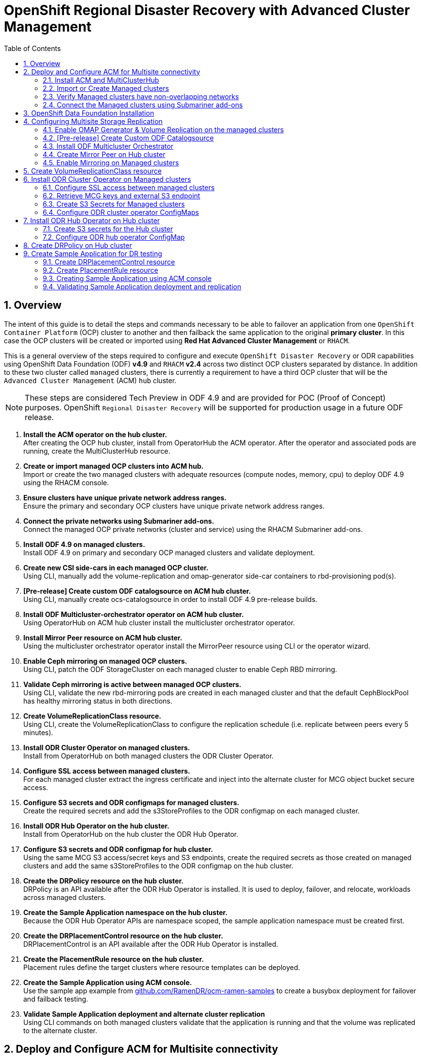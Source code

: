 = OpenShift Regional Disaster Recovery with Advanced Cluster Management
:toc:
:toclevels: 4
:icons: font
:source-language: shell
:numbered:
// Activate experimental attribute for Keyboard Shortcut keys
:experimental:
:source-highlighter: pygments
:hide-uri-scheme:

== Overview

The intent of this guide is to detail the steps and commands necessary to be able to failover an application from one `OpenShift Container Platform` (OCP) cluster to another and then failback the same application to the original *primary cluster*. In this case the OCP clusters will be created or imported using *Red Hat Advanced Cluster Management* or `RHACM`. 

This is a general overview of the steps required to configure and execute `OpenShift Disaster Recovery` or ODR capabilities using OpenShift Data Foundation (ODF) *v4.9* and `RHACM` *v2.4* across two distinct OCP clusters separated by distance. In addition to these two cluster called `managed` clusters, there is currently a requirement to have a third OCP cluster that will be the `Advanced Cluster Management` (ACM) `hub` cluster.

NOTE: These steps are considered Tech Preview in ODF 4.9 and are provided for POC (Proof of Concept) purposes. OpenShift `Regional Disaster Recovery` will be supported for production usage in a future ODF release.

[start=1]
. *Install the ACM operator on the hub cluster.* +
After creating the OCP hub cluster, install from OperatorHub the ACM operator. After the operator and associated pods are running, create the MultiClusterHub resource.
. *Create or import managed OCP clusters into ACM hub.* +
Import or create the two managed clusters with adequate resources (compute nodes, memory, cpu) to deploy ODF 4.9 using the RHACM console.
. *Ensure clusters have unique private network address ranges.* +
Ensure the primary and secondary OCP clusters have unique private network address ranges.
. *Connect the private networks using Submariner add-ons.* +
Connect the managed OCP private networks (cluster and service) using the RHACM Submariner add-ons.
. *Install ODF 4.9 on managed clusters.* +
Install ODF 4.9 on primary and secondary OCP managed clusters and validate deployment.
. *Create new CSI side-cars in each managed OCP cluster.* +
Using CLI, manually add the volume-replication and omap-generator side-car containers to rbd-provisioning pod(s).
. *[Pre-release] Create custom ODF catalogsource on ACM hub cluster.* +
Using CLI, manually create ocs-catalogsource in order to install ODF 4.9 pre-release builds.
. *Install ODF Multicluster-orchestrator operator on ACM hub cluster.* +
Using OperatorHub on ACM hub cluster install the multicluster orchestrator operator.
. *Install Mirror Peer resource on ACM hub cluster.* +
Using the multicluster orchestrator operator install the MirrorPeer resource using CLI or the operator wizard.
. *Enable Ceph mirroring on managed OCP clusters.* +
Using CLI, patch the ODF StorageCluster on each managed cluster to enable Ceph RBD mirroring.
. *Validate Ceph mirroring is active between managed OCP clusters.* +
Using CLI, validate the new rbd-mirroring pods are created in each managed cluster and that the default CephBlockPool has healthy mirroring status in both directions.
. *Create VolumeReplicationClass resource.* +
Using CLI, create the VolumeReplicationClass to configure the replication schedule (i.e. replicate between peers every 5 minutes). 
. *Install ODR Cluster Operator on managed clusters.* +
Install from OperatorHub on both managed clusters the ODR Cluster Operator.
. *Configure SSL access between managed clusters.* +
For each managed cluster extract the ingress certificate and inject into the alternate cluster for MCG object bucket secure access.
. *Configure S3 secrets and ODR configmaps for managed clusters.* +
Create the required secrets and add the s3StoreProfiles to the ODR configmap  on each managed cluster.
. *Install ODR Hub Operator on the hub cluster.* +
Install from OperatorHub on the hub cluster the ODR Hub Operator.
. *Configure S3 secrets and ODR configmap for hub cluster.* +
Using the same MCG S3 access/secret keys and S3 endpoints, create the required secrets as those created on managed clusters and add the same s3StoreProfiles to the ODR configmap on the hub cluster.
. *Create the DRPolicy resource on the hub cluster.* +
DRPolicy is an API available after the ODR Hub Operator is installed. It is used to deploy, failover, and relocate, workloads across managed clusters.
. *Create the Sample Application namespace on the hub cluster.* +
Because the ODR Hub Operator APIs are namespace scoped, the sample application namespace must be created first.
. *Create the DRPlacementControl resource on the hub cluster.* +
DRPlacementControl is an API available after the ODR Hub Operator is installed. 
. *Create the PlacementRule resource on the hub cluster.* +
Placement rules define the target clusters where resource templates can be deployed.
. *Create the Sample Application using ACM console.* +
Use the sample app example from https://github.com/RamenDR/ocm-ramen-samples to create a busybox deployment for failover and failback testing.
. *Validate Sample Application deployment and alternate cluster replication* +
Using CLI commands on both managed clusters validate that the application is running and that the volume was replicated to the alternate cluster.
 
== Deploy and Configure ACM for Multisite connectivity

This installation method requires you have three OpenShift clusters that have network reachability between them. For the purposes of this document we will use this reference for the clusters:

* *Hub cluster* is where ACM, ODF Multisite-orchestrator and ODR Hub controllers are installed.
* *Primary managed cluster* is where ODF, ODR Cluster controller, and Applications are installed.
* *Secondary managed cluster* is where ODF, ODR Cluster controller, and Applications are installed.

=== Install ACM and MultiClusterHub

Find ACM in OperatorHub on the *Hub cluster* and follow instructions to install this operator.

.OperatorHub filter for Advanced Cluster Management
image::ACM-OperatorHub.png[OperatorHub filter for Advanced Cluster Management]

Verify that the operator was successfully installed and that the `MultiClusterHub` is ready to be installed.

.ACM Installed Operator
image::ACM-Installed-Operator.png[ACM Installed Operator]

Select `MultiClusterHub` and use either `Form view` or `YAML view` to configure the deployment and select `Create`. 

NOTE: Most *MultiClusterHub* deployments can use default settings in the `Form view`.

Once the deployment is complete you can logon to the ACM console using your OpenShift credentials.

First, find the *Route* that has been created for the ACM console:

[source,role="execute"]
----
oc get route multicloud-console -n open-cluster-management -o jsonpath --template="https://{.spec.host}/multicloud/clusters{'\n'}"
----

This will return a route similar to this one.

.Example Output:
----
https://multicloud-console.apps.perf3.example.com/multicloud/clusters
----

After logging in you should see your local cluster imported.

.ACM local cluster imported
image::ACM-local-cluster-import.png[ACM local cluster imported]

=== Import or Create Managed clusters

Now that ACM is installed on the `Hub cluster` it is time to either create or import the `Primary managed cluster` and the `Secondary managed cluster`. You should see selections (as in above diagram) for *Create cluster* and *Import cluster*. Chose the selection appropriate for your environment. After the managed clusters are successfully created or imported you should see something similar to below.

.ACM managed cluster imported
image::ACM-managed-clusters-import.png[ACM managed cluster imported]

=== Verify Managed clusters have non-overlapping networks

In order to connect the OpenShift cluster and service networks using the `Submariner add-ons`, it is necessary to validate the two clusters have non-overlapping networks. This can be done by running the following command for each of the managed clusters.

[source,role="execute"]
----
oc get networks.config.openshift.io cluster -o json | jq .spec
----
.Example output for ocp4perf1:
[source,json]
----
{
  "clusterNetwork": [
    {
      "cidr": "10.5.0.0/16",
      "hostPrefix": 23
    }
  ],
  "externalIP": {
    "policy": {}
  },
  "networkType": "OpenShiftSDN",
  "serviceNetwork": [
    "10.15.0.0/16"
  ]
}
----

.Example output for ocp4perf2:
[source,json]
----
{
  "clusterNetwork": [
    {
      "cidr": "10.6.0.0/16",
      "hostPrefix": 23
    }
  ],
  "externalIP": {
    "policy": {}
  },
  "networkType": "OpenShiftSDN",
  "serviceNetwork": [
    "10.16.0.0/16"
  ]
}
----

These outputs show that the two example managed clusters have non-overlapping `clusterNetwork` and `serviceNetwork` ranges so it is safe to proceed.

=== Connect the Managed clusters using Submariner add-ons

Now that we know the `cluster` and `service` networks have non-overlapping ranges, it is time to move on to installing the `Submariner add-ons` for each managed cluster. This is done by using the ACM console and `Cluster sets`.

Navigate to selection shown below and at the bottom of the same page, select *Create cluster set*.

.ACM Create new Cluster set
image::ACM-Cluster-sets.png[ACM Create new Cluster set]

Once the new `Cluster set` is created select *Manage resource assignments*.

.ACM Cluster set created
image::ACM-Cluster-set-created.png[ACM Cluster set created]

Follow the instructions and add the two managed clusters to the new `Cluster set`. Select `Save` and then navigate to `Submariner add-ons`.

.ACM Submariner add-ons
image::ACM-Submariner-addon.png[ACM Submariner add-ons]

Select *Install Submariner add-ons* at the bottom of the page and add the two managed clusters. Click through the wizard selections and make changes as needed. After `Review` of your selections select *Install*.

IMPORTANT: It can take more than 5 minutes for the Submariner add-ons installation to finish on both managed clusters. Resources are installed in the `submariner-operator` project.

A successful deployment will show `Connection status` and `Agent status` as `Healthy`.

.ACM Submariner add-ons installed
image::ACM-Submariner-addon-installed.png[ACM Submariner add-ons installed]

== OpenShift Data Foundation Installation

In order to configure storage replication between the two OCP clusters `OpenShift Data Foundation` (ODF) must be installed first on each managed cluster. ODF deployment guides and instructions are specific to your infrastructure (i.e. AWS, VMware, BM, Azure, etc.). Install ODF version *4.9* or greater on both OCP managed clusters.

You can validate the successful deployment of ODF on each managed OCP cluster with the following command:

[source,role="execute"]
----
oc get storagecluster -n openshift-storage ocs-storagecluster -o jsonpath='{.status.phase}{"\n"}'
----

If the result is `Ready` on the *Primary managed cluster* and the *Secondary managed cluster* continue on to configuring mirroring.

NOTE: The successful installation of ODF can also be validated in the *OCP Web Console* by navigating to *Storage* and then *Overview*. The `Block and File` and `Object` dashboards should show green status. 

== Configuring Multisite Storage Replication

Mirroring or replication is enabled on a per `CephBlockPool` basis within peer managed clusters and can then be configured on a specific subset of images within the pool. The `rbd-mirror` daemon is responsible for replicating image updates from the local peer cluster to the same image in the remote cluster.

These instructions detail how to create the mirroring relationship between two ODF managed clusters.

=== Enable OMAP Generator & Volume Replication on the managed clusters

Execute the following steps on the *Primary managed cluster* and the *Secondary managed cluster* to enable the OMAP and Volume-Replication CSI sidecar containers in the `csi-rbdplugin-provisioner` *Pods*.

Edit the `rook-ceph-operator-config` *ConfigMap* and add `CSI_ENABLE_OMAP_GENERATOR` set to true.

[source,role="execute"]
----
oc patch cm rook-ceph-operator-config -n openshift-storage --type json --patch  '[{ "op": "add", "path": "/data/CSI_ENABLE_OMAP_GENERATOR", "value": "true" }]'
----
.Example output.
----
configmap/rook-ceph-operator-config patched
----

Edit the `rook-ceph-operator-config` *ConfigMap* and add `CSI_ENABLE_VOLUME_REPLICATION` set to true.

[source,role="execute"]
----
oc patch cm rook-ceph-operator-config -n openshift-storage --type json --patch  '[{ "op": "add", "path": "/data/CSI_ENABLE_VOLUME_REPLICATION", "value": "true" }]'
----
.Example output.
----
configmap/rook-ceph-operator-config patched
----

Validate that the there are the two new CSI sidecar containers per `csi-rbdplugin-provisioner` *Pod*.

[source,role="execute"]
----
for l in $(oc get pods -n openshift-storage -l app=csi-rbdplugin-provisioner -o jsonpath={.items[*].spec.containers[*].name}) ; do echo $l ; done | egrep "csi-omap-generator|volume-replication"
----
.Example output.
----
csi-omap-generator
volume-replication
csi-omap-generator
volume-replication
----

NOTE: The new containers will be repeated because there are two csi-rbdplugin-provisioner pods for redundancy.

=== [Pre-release] Create Custom ODF Catalogsource

Prior to the *ODF 4.9* being released you will need to use `pre-release` images and a custom *CatalogSource*. To do this you will need access to the `pre-release` images and to create this *CatalogSource*. 

NOTE: This custom *CatalogSource* should be created on the *Hub cluster* where ACM is installed.

Save this YAML to filename `ocs-catalogsource.yaml`.

[source,yaml]
----
---
apiVersion: operators.coreos.com/v1alpha1
kind: CatalogSource
metadata:
  name: ocs-catalogsource
  namespace: openshift-marketplace
spec:
  displayName: OpenShift Container Storage
  image: quay.io/rhceph-dev/ocs-registry:$tag
  sourceType: grpc
----

NOTE: The *$tag* should be replaced with the correct tag for the latest build (i.e. 4.9.0-140.ci).

[source,role="execute"]
----
oc apply -f ocs-catalogsource.yaml -n openshift-storage
----
.Example output.
----
catalogsource.operators.coreos.com/ocs-catalogsource created
----

=== Install ODF Multicluster Orchestrator

This is a new controller that will be installed from OCP *OperatorHub* on the `Hub cluster`. The job of this `Multicluster Orchestrator` controller, along with the `MirrorPeer` Custom Resource, is to create a bootstrap token and exchanges this token between the managed clusters.

Navigate to *OperatorHub* on the *Hub cluster* and filter for `odf multicluster orchestrator`.

.OperatorHub filter for ODF Multicluster Orchestrator
image::ODF-multicluster-orchestrator.png[OperatorHub filter for ODF Multicluster Orchestrator]

Keep all default settings and *Install* this operator.

.ODF Multicluster Orchestrator install
image::ODF-multicluster-orchestrator-install.png[ODF Multicluster Orchestrator install] 

NOTE: The operator resources will be installed in `openshift-operators` and available to all namespaces.

Validate successful installation by having the ability to select `View Operator`. This means the installation has completed.

.ODF Multicluster Orchestrator installed
image::ODF-multicluster-orchestrator-installed.png[ODF Multicluster Orchestrator installed] 

=== Create Mirror Peer on Hub cluster

*Mirror Peer* is a cluster-scoped resource to hold information about the managed clusters that will have a `peering` relationship.

Requirements:

* Must be installed on `Hub cluster` after the `ODF Multicluster Orchestrator` is installed on `Hub cluster`.
* There can only be two clusters per Mirror Peer.
* Each cluster should be uniquely identifiable by cluster name (i.e., ocp4perf1).

After selecting `View Operator` in prior step you should see the `Mirror Peer` API. Select *Create instance* and then select *YAML view*.

.Create Mirror Peer in YAML view
image::ODF-mirror-peer-yaml.png[Create Mirror Peer in YAML view]

Save the following YAML (below) to filename `mirror-peer.yaml` after replacing *<cluster1>* and *<cluster2>* with the correct names of your managed clusters in *ACM*. 

NOTE: There is no need to specify a namespace to create this resource because `MirrorPeer` is a cluster-scoped resource.

[source,yaml]
----
apiVersion: multicluster.odf.openshift.io/v1alpha1
kind: MirrorPeer
metadata:
  name: mirrorpeer-<cluster1>-<cluster2>
spec:
  items:
  - clusterName: <cluster1>
    storageClusterRef:
      name: ocs-storagecluster
      namespace: openshift-storage
  - clusterName: <cluster2>
    storageClusterRef:
      name: ocs-storagecluster
      namespace: openshift-storage
----      

Now create the `Mirror Peer` resource by copying the contents of your unique `mirror-peer.yaml` file into the `YAML view` (completely replacing original content). Select *Create* at the bottom of the `YAML view` screen.

You can also create this resource using CLI.

[source,role="execute"]
----
oc apply -f mirror-peer.yaml
----
.Example output.
----
mirrorpeer.multicluster.odf.openshift.io/mirrorpeer-ocp4perf1-ocp4perf2 created
----

You can validate the secret (created from token) has been exchanged with this validation command

[source]
----
oc get mirrorpeer mirrorpeer-<cluster1>-<cluster2> -o jsonpath='{.status.phase}{"\n"}'
----
.Example output.
----
ExchangedSecret
----

IMPORTANT: Before executing the command replace *<cluster1>* and *<cluster2>* with your correct values.

=== Enable Mirroring on Managed clusters

Currently to enable `mirroring` the *StorageCluster* for each managed cluster will need to have the `mirroring` setting changed to _enabled_. This is a manual step using CLI and the `oc patch` command.

IMPORTANT: Make sure to run the `oc patch storagecluster` command on the *Primary managed cluster* and the *Secondary managed cluster* as well as the follow-on validation commands after the *StorageCluster* has mirroring enabled.

[source,role="execute"]
----
oc patch storagecluster $(oc get storagecluster -n openshift-storage -o=jsonpath='{.items[0].metadata.name}')  -n openshift-storage --type json --patch  '[{ "op": "replace", "path": "/spec/mirroring", "value": {"enabled": true} }]'
----
.Example output.
----
storagecluster.ocs.openshift.io/ocs-storagecluster patched
----

Validate mirroring is enabled on default *CephBlockPool*.

[source,role="execute"]
----
oc get cephblockpool -n openshift-storage -o=jsonpath='{.items[?(@.metadata.ownerReferences[*].kind=="StorageCluster")].spec.mirroring.enabled}{"\n"}'
----
.Example output.
----
true
----

Validate `rbd-mirror` *Pod* is up and running. 

[source,role="execute"]
----
oc get pods -o name -l app=rook-ceph-rbd-mirror -n openshift-storage
----
.Example output.
----
pod/rook-ceph-rbd-mirror-a-6486c7d875-56v2v
----

Validate the status of the `daemon` health.

[source,role="execute"]
----
oc get cephblockpool ocs-storagecluster-cephblockpool -n openshift-storage -o jsonpath='{.status.mirroringStatus.summary}{"\n"}'
----
.Example output.
----
{"daemon_health":"OK","health":"OK","image_health":"OK","states":{}}
----

NOTE: It could take up to 10 minutes for the `daemon_health` and `health` to go from *Warning* to *OK*. If the status does not become *OK* eventually then use the ACM console to verify that the submariner add-ons connection is still in a healthy state.

== Create VolumeReplicationClass resource

The *VolumeReplicationClass* is used to specify the `mirroringMode` for each volume to be replicated as well as how often a volume or image is replicated (i.e., every 5 minutes) from the local cluster to the remote cluster.

NOTE: This resource must be created on the *Primary managed cluster* and the *Secondary managed cluster*.

Save this YAML to filename `rbd-volumereplicationclass.yaml`.

[source,yaml]
----
apiVersion: replication.storage.openshift.io/v1alpha1
kind: VolumeReplicationClass
metadata:
  name: odf-rbd-volumereplicationclass
spec:
  provisioner: openshift-storage.rbd.csi.ceph.com
  parameters:
    mirroringMode: snapshot
    schedulingInterval: "5m"  # <-- Must be the same as scheduling interval in the DRPolicy
    replication.storage.openshift.io/replication-secret-name: rook-csi-rbd-provisioner
    replication.storage.openshift.io/replication-secret-namespace: openshift-storage
----

[source,role="execute"]
----
oc apply -f rbd-volumereplicationclass.yaml
----
.Example output.
----
volumereplicationclass.replication.storage.openshift.io/odf-rbd-volumereplicationclass created
----

== Install ODR Cluster Operator on Managed clusters

On each managed cluster navigate to *OperatorHub* and filter for `ODR Cluster Operator`. Follow instructions to *Install* the operator into the project `openshift-dr-system`.

NOTE: The `ODR Cluster Operator` must be installed on both the *Primary managed cluster* and *Secondary managed cluster*.

ODR requires one or more S3 stores to store relevant cluster data of a workload from the managed clusters and to orchestrate a recovery of the workload during failover or relocate actions.
 
These instructions are applicable for creating the necessary object bucket(s) using the *Multi-Cloud Gateway* or MCG. MCG should already be installed as a result of installing ODF.

=== Configure SSL access between managed clusters

These steps are necessary so that metadata can be stored on the alternate cluster in a MCG object bucket using a secure transport protocol.

Extract the ingress certificate for the *Primary managed cluster* and save the output to `primary.crt`.

[source,role="execute"]
----
oc get cm default-ingress-cert -n openshift-config-managed -o jsonpath="{['data']['ca-bundle\.crt']}" > primary.crt
----

Extract the ingress certificate for the *Secondary managed cluster* and save the output to `secondary.crt`.

[source,role="execute"]
----
oc get cm default-ingress-cert -n openshift-config-managed -o jsonpath="{['data']['ca-bundle\.crt']}" > secondary.crt
----

Using the contents in the *primary.crt* and *secondary.crt* files, populate a new *ConfigMap* on each managed cluster.

Create new *ConfigMap* to hold remote cluster's certificate bundle with filename `cm-secondary-crt.yaml` on the *Primary managed cluster*.

[source,yaml]
----
apiVersion: v1
data:
  ca-bundle.crt: |
    -----BEGIN CERTIFICATE-----
    <copy contents of cert1 from secondary.crt here>
    -----END CERTIFICATE-----
    
    -----BEGIN CERTIFICATE-----
    <copy contents of cert2 from secondary.crt here>
    -----END CERTIFICATE-----
    
    -----BEGIN CERTIFICATE-----
    <copy contents of cert3 from secondary.crt here>
    -----END CERTIFICATE-----
[...]    
kind: ConfigMap
metadata:
  name: user-ca-bundle 
  namespace: openshift-config
----

[source,role="execute"]
----
oc create -f cm-secondary-crt.yaml
----
.Example output.
----
configmap/user-ca-bundle created
----

Now do the same on the *Secondary managed cluster*. Create a new *ConfigMap* with filename `cm-primary-crt.yaml`.

[source,yaml]
----
apiVersion: v1
data:
  ca-bundle.crt: |
    -----BEGIN CERTIFICATE-----
    <copy contents of cert1 from primary.crt here>
    -----END CERTIFICATE-----
    
    -----BEGIN CERTIFICATE-----
    <copy contents of cert2 from primary.crt here>
    -----END CERTIFICATE-----
    
    -----BEGIN CERTIFICATE-----
    <copy contents of cert3 primary.crt here>
    -----END CERTIFICATE-----
[...]    
kind: ConfigMap
metadata:
  name: user-ca-bundle 
  namespace: openshift-config
----

[source,role="execute"]
----
oc create -f cm-primary-crt.yaml
----
.Example output.
----
configmap/user-ca-bundle created
----

=== Retrieve MCG keys and external S3 endpoint

Before starting this section check that MCG is installed on *Primary managed cluster* and the *Secondary managed cluster* and that the `Phase` is *Ready*.

[source,role="execute"]
----
oc get noobaa -n openshift-storage
----
.Example output.
----
NAME     MGMT-ENDPOINTS                   S3-ENDPOINTS                    IMAGE                                                                                                 PHASE   AGE
noobaa   ["https://10.70.56.161:30145"]   ["https://10.70.56.84:31721"]   quay.io/rhceph-dev/mcg-core@sha256:c4b8857ee9832e6efc5a8597a08b81730b774b2c12a31a436e0c3fadff48e73d   Ready   27h
----

The first step is to create an MCG `object bucket` or *OBC* (Object Bucket Claim) to be used to store persistent volume metadata on the *Primary managed cluster* and the *Secondary managed cluster*. 

Copy the following YAML file to filename `odrbucket.yaml`

[source,yaml]
----
apiVersion: objectbucket.io/v1alpha1
kind: ObjectBucketClaim
metadata:
  name: odrbucket
  namespace: openshift-dr-system
spec:
  generateBucketName: "odrbucket"
  storageClassName: openshift-storage.noobaa.io
----

[source,role="execute"]
----
oc create -f odrbucket.yaml
----
.Example output.
----
objectbucketclaim.objectbucket.io/odrbucket created
----

NOTE: Make sure to create the *OBC* `odrbucket` on both the *Primary managed cluster* and the *Secondary managed cluster*.

Extract the `odrbucket` *OBC* access key and secret key for each managed cluster as their *_base-64_ _encoded_* values. This can be done using these commands:

[source,role="execute"]
----
oc get secret odrbucket -n openshift-dr-system -o jsonpath='{.data.AWS_ACCESS_KEY_ID}{"\n"}'
----
.Example output.
----
cFpIYTZWN1NhemJjbEUyWlpwN1E=
----

[source,role="execute"]
----
oc get secret odrbucket -n openshift-dr-system -o jsonpath='{.data.AWS_SECRET_ACCESS_KEY}{"\n"}'
----
.Example output.
----
V1hUSnMzZUoxMHRRTXdGMU9jQXRmUlAyMmd5bGwwYjNvMHprZVhtNw==
----

The `odrbucket` *OBC* exact bucket name is also needs to be found.

[source,role="execute"]
----
oc get configmap odrbucket -n openshift-dr-system -o jsonpath='{.data.BUCKET_NAME}{"\n"}'
----
.Example output.
----
odrbucket-2f2d44e4-59cb-4577-b303-7219be809dcd
----

IMPORTANT: The access key, secret key and bucket name must be retrieved for the `odrbucket` *OBC* on both the *Primary managed cluster* and *Secondary managed cluster*.

The next step is to find the external S3 endpoint or route for MCG on each managed cluster. This can be done using this command:

[source,role="execute"]
----
oc get route s3 -n openshift-storage -o jsonpath --template="https://{.spec.host}{'\n'}"
----
.Example output.
----
https://s3-openshift-storage.apps.perf1.example.com
----

IMPORTANT: The S3 endpoint route must be retrieved for both the *Primary managed cluster* and *Secondary managed cluster*.

=== Create S3 Secrets for Managed clusters

Now that the necessary MCG information has been extracted there must be new *Secrets* created on the *Primary managed cluster* and the *Secondary managed cluster*. These new *Secrets* will store the MCG access and secret keys for both managed clusters.

The S3 secret YAML format for the *Primary managed cluster* is similar to the following: 

[source,yaml]
----
apiVersion: v1
data:
  AWS_ACCESS_KEY_ID: <primary cluster base-64 encoded access key>
  AWS_SECRET_ACCESS_KEY: <primary cluster base-64 encoded access key>
kind: Secret
metadata:
  name: odr-s3secret-primary
  namespace: openshift-dr-system
----

Create this secret on the *Primary managed cluster* _and_ the *Secondary managed cluster*.

[source,role="execute"]
----
oc create -f odr-s3secret-primary.yaml
----
.Example output.
----
secret/odr-s3secret-primary created
----

The S3 secret YAML format for the *Secondary managed cluster* is similar to the following:

[source,yaml]
----
apiVersion: v1
data:
  AWS_ACCESS_KEY_ID: <secondary cluster base-64 encoded access key>
  AWS_SECRET_ACCESS_KEY: <secondary cluster base-64 encoded access key>
kind: Secret
metadata:
  name: odr-s3secret-secondary
  namespace: openshift-dr-system
----

Create this secret on the *Primary managed cluster* _and_ the *Secondary managed cluster*.

[source,role="execute"]
----
oc create -f odr-s3secret-secondary.yaml
----
.Example output.
----
secret/odr-s3secret-secondary created
----

IMPORTANT: The values for the access and secret key must be *base-64 encoded*. The encoded values for the keys were retrieved in the prior section. 

=== Configure ODR cluster operator ConfigMaps

On each managed cluster the *ConfigMap* `ramen-dr-cluster-operator-config` will be edited and new content added.

[source,role="execute"]
----
oc edit configmap ramen-dr-cluster-operator-config -n openshift-dr-system
----

The following new content starting at *s3StoreProfiles* needs to be added to the *ConfigMap* on the *Primary managed cluster* and the *Secondary managed cluster*.

NOTE: Make sure to replace `<primary clusterID>`, `<secondary clusterID>`, `baseDomain`, `odrbucket-<your value1>`, and `odrbucket-<your value2>` with your specific environment variables.

[source,yaml]
----
[...]
data:
  ramen_manager_config.yaml: |
    apiVersion: ramendr.openshift.io/v1alpha1
    kind: RamenConfig
    health:
      healthProbeBindAddress: :8081
    metrics:
      bindAddress: 127.0.0.1:9289
    webhook:
      port: 9443
    leaderElection:
      leaderElect: true
      resourceName: dr-cluster.ramendr.openshift.io
    ramenControllerType: "dr-cluster"
    ### Start of new content to be added
    s3StoreProfiles:
    - s3ProfileName: s3-primary
      s3CompatibleEndpoint: https://s3-openshift-storage.apps.<primary clusterID>.<baseDomain>
      s3Region: primary
      s3Bucket: odrbucket-<your value1>
      s3SecretRef:
        name: odr-s3secret-primary
        namespace: openshift-dr-system
    - s3ProfileName: s3-secondary
      s3CompatibleEndpoint: https://s3-openshift-storage.apps.<secondary clusterID>.<baseDomain>
      s3Region: secondary
      s3Bucket: odrbucket-<your value2>
      s3SecretRef:
        name: odr-s3secret-secondary
        namespace: openshift-dr-system
[...]    
----

NOTE: Use the same new content to modify the `ramen-dr-cluster-operator-config` *ConfigMap* on the *Primary managed cluster* and the *Secondary managed cluster*.

== Install ODR Hub Operator on Hub cluster

On the `Hub cluster` navigate to *OperatorHub* and filter for `ODR Hub Operator`. Follow instructions to *Install* the operator into the project `openshift-dr-system`.

=== Create S3 secrets for the Hub cluster

The S3 secret YAML format for the *Primary managed cluster* is similar to the following:

[source,yaml]
----
apiVersion: v1
data:
  AWS_ACCESS_KEY_ID: <primary cluster base-64 encoded access key>
  AWS_SECRET_ACCESS_KEY: <primary cluster base-64 encoded access key>
kind: Secret
metadata:
  name: odr-s3secret-primary
  namespace: openshift-dr-system
----

Create this secret on the *Hub cluster*.

[source,role="execute"]
----
oc create -f odr-s3secret-primary.yaml
----
.Example output.
----
secret/odr-s3secret-primary created
----

The S3 secret YAML format for the *Secondary managed cluster* is similar to the following:

[source,yaml]
----
apiVersion: v1
data:
  AWS_ACCESS_KEY_ID: <secondary cluster base-64 encoded access key>
  AWS_SECRET_ACCESS_KEY: <secondary cluster base-64 encoded access key>
kind: Secret
metadata:
  name: odr-s3secret-secondary
  namespace: openshift-dr-system
----

Create this secret on the *Hub cluster*.

[source,role="execute"]
----
oc create -f odr-s3secret-secondary.yaml
----
.Example output.
----
secret/odr-s3secret-secondary created
----

IMPORTANT: The values for the access and secret key must be *base-64 encoded*. The encoded values for the keys were retrieved in the prior section. 

=== Configure ODR hub operator ConfigMap

After the operator is successfully created there will be a new *ConfigMap* called `ramen-hub-operator-config`. 

[source,role="execute"]
----
oc edit configmap ramen-hub-operator-config -n openshift-dr-system
----

The following new content starting at *s3StoreProfiles* needs to be added to the *ConfigMap* on the *Hub cluster*.

NOTE: Make sure to replace `<primary clusterID>`, `<secondary clusterID>`, `baseDomain`, `odrbucket-<your value1>`, and `odrbucket-<your value2>` with your specific environment variables.

[source,yaml]
----
[...]
apiVersion: v1
data:
  ramen_manager_config.yaml: |
    apiVersion: ramendr.openshift.io/v1alpha1
    kind: RamenConfig
    health:
      healthProbeBindAddress: :8081
    metrics:
      bindAddress: 127.0.0.1:9289
    webhook:
      port: 9443
    leaderElection:
      leaderElect: true
      resourceName: hub.ramendr.openshift.io
    ramenControllerType: "dr-hub"
    ### Start of new content to be added
    s3StoreProfiles:
    - s3ProfileName: s3-primary
      s3CompatibleEndpoint: https://s3-openshift-storage.apps.<primary clusterID>.<baseDomain>
      s3Region: primary
      s3Bucket: odrbucket-<your value1>
      s3SecretRef:
        name: odr-s3secret-primary
        namespace: openshift-dr-system
    - s3ProfileName: s3-secondary
      s3CompatibleEndpoint: https://s3-openshift-storage.apps.<secondary clusterID>.<baseDomain>
      s3Region: secondary
      s3Bucket: odrbucket-<your value2>
      s3SecretRef:
        name: odr-s3secret-secondary
        namespace: openshift-dr-system
[...]    
----

== Create DRPolicy on Hub cluster

ODR uses *DRPolicy* resources (cluster scoped) on the ACM hub cluster to deploy, failover, and relocate, workloads across managed clusters. A *DRPolicy* requires a set of two clusters, which are peered for storage level replication and `CSI` *VolumeReplication* is enabled. This `CSI` sidecar container was enabled in the prior section <<Configuring Multisite Storage Replication>>.

Furthermore, *DRPolicy* requires a scheduling interval that determines at what frequency data replication will be performed and also serves as a coarse grained RPO (Recovery Point Objective) for the workload using the *DRPolicy*.
 
*DRPolicy* also requires that each cluster in the policy be assigned a S3 profile name, which is configured via the *ConfigMap* of the ODR xref:odf4-multisite-ramen.adoc#_configure_odr_cluster_operator_configmaps[cluster] and xref:odf4-multisite-ramen.adoc#_configure_odr_hub_operator_configmap[hub] operators.

On the *Hub cluster* navigate to `Installed Operators` in the `openshift-dr-system` project and select `ODR Hub Operator`. You should see two available APIs, *DRPolicy* and *DRPlacementControl*.

.ODR Hub cluster APIs
image::ODR-DRPolicy-API.png[ODR Hub cluster APIs]

*Create instance* for *DRPolicy* and then go to *YAML view*.

.DRPolicy create instance
image::ODR-DRPolicy-create-instance.png[DRPolicy create instance]

Save the following YAML (below) to filename drpolicy.yaml after replacing *<cluster1>* and *<cluster2>* with the correct names of your managed clusters in *ACM*. 

NOTE: There is no need to specify a namespace to create this resource because `DRPolicy` is a cluster-scoped resource.

[source,yaml]
----
apiVersion: ramendr.openshift.io/v1alpha1
kind: DRPolicy
metadata:
  name: odr-policy-<cluster1>-<cluster2>-5m
spec:
  drClusterSet:
  - name: <cluster1>
    s3ProfileName: s3-primary
  - name: <cluster2>
    s3ProfileName: s3-secondary
  schedulingInterval: 5m
----      

Now create the `DRPolicy` resource by copying the contents of your unique `drpolicy.yaml` file into the `YAML view` (completely replacing original content). Select *Create* at the bottom of the `YAML view` screen.

You can also create this resource using CLI

[source,role="execute"]
----
oc apply -f drpolicy.yaml
----
.Example output.
----
drpolicy.ramendr.openshift.io/odr-policy-ocp4perf1-ocp4perf1-5m created
----

IMPORTANT: The *DRPolicy* scheduling interval *_must_* match that configured in the <<Create VolumeReplicationClass resource>> section.

To validate that the *DRPolicy* is created successfully run this command.

[source,role="execute"]
----
oc get drpolicy odr-policy-ocp4perf1-ocp4perf2-5m -n openshift-dr-system -o jsonpath='{.status.conditions[].reason}{"\n"}'
----
.Example output.
----
Succeeded
----

== Create Sample Application for DR testing

In order to test failover from the *Primary managed cluster* to the *Secondary managed cluster* and back again we need a simple application. The sample application used for this example with be `busybox`. 

The first step is to create a namespace or project on the *Hub cluster* for `busybox` sample application.

[source,role="execute"]
----
oc new-project busybox-sample
----

NOTE: A different project name other than `busybox-sample` can be used if desired. Make sure when deploying the sample application via the ACM console to use the same project name as what is created in this step.

=== Create DRPlacementControl resource

*DRPlacementControl* is an API available after the `ODR Hub Operator` is installed on the *Hub cluster*. It is broadly an ACM PlacementRule reconciler that orchestrates placement decisions based on data availability across clusters that are part of a *DRPolicy*.

On the *Hub cluster* navigate to `Installed Operators` in the `busybox-sample` project and select `ODR Hub Operator`. You should see two available APIs, *DRPolicy* and *DRPlacementControl*. 

.ODR Hub cluster APIs
image::ODR-DRPolicy-API.png[ODR Hub cluster APIs]

*Create instance* for *DRPlacementControl* and then go to *YAML view*. Make sure the `busybox-sample` namespace is selected at the top.

.DRPlacementControl create instance
image::ODR-DRPlacementControl-create-instance.png[DRPlacementControl create instance]

Save the following YAML (below) to filename busybox-drpc.yaml after replacing *<cluster1>* and *<cluster2>* with the correct names of your managed clusters in *ACM*. 

[source,yaml]
----
apiVersion: ramendr.openshift.io/v1alpha1
kind: DRPlacementControl
metadata:
  labels:
    app: busybox-sample
  name: busybox-drpc
spec:
  drPolicyRef:
    name: odr-policy-<cluster1>-<cluster2>-5m
  placementRef:
    kind: PlacementRule
    name: busybox-placement
  preferredCluster: <cluster1>
  pvcSelector:
    matchLabels:
      appname: busybox
----

Now create the *DRPlacementControl* resource by copying the contents of your unique `busybox-drpc.yaml` file into the `YAML view` (completely replacing original content). Select *Create* at the bottom of the `YAML view` screen.

You can also create this resource using CLI.

IMPORTANT: This resource must be created in the `busybox-sample` namespace (or whatever namespace you created earlier).

[source,role="execute"]
----
oc apply -f busybox-drpc.yaml -n busybox-sample
----
.Example output.
----
drplacementcontrol.ramendr.openshift.io/busybox-drpc created
----

=== Create PlacementRule resource

Placement rules define the target clusters where resource templates can be deployed. Use placement rules to help you facilitate the multicluster deployment of your applications. 

Save the following YAML (below) to filename busybox-placementrule.yaml.

[source,yaml]
----
apiVersion: apps.open-cluster-management.io/v1
kind: PlacementRule
metadata:
  labels:
    app: busybox-sample
  name: busybox-placement
spec:
  clusterConditions:
  - status: "True"
    type: ManagedClusterConditionAvailable
  clusterReplicas: 1
  schedulerName: ramen
----

Now create the *PlacementRule* resource for the `busybox-sample` application.

IMPORTANT: This resource must be created in the `busybox-sample` namespace (or whatever namespace you created earlier).

[source,role="execute"]
----
oc apply -f busybox-placementrule.yaml -n busybox-sample
----
.Example output.
----
placementrule.apps.open-cluster-management.io/busybox-placement created
----

=== Creating Sample Application using ACM console

Start by loggin into the ACM console using your OpenShift credentials if not already logged in.

[source,role="execute"]
----
oc get route multicloud-console -n open-cluster-management -o jsonpath --template="https://{.spec.host}/multicloud/applications{'\n'}"
----

This will return a route similar to this one.

.Example Output:
----
https://multicloud-console.apps.perf3.example.com/multicloud/applications
----

After logging in select *Create application* in the top right.

.ACM Create application
image::ACM-Create-application.png[ACM Create application]

Fill out the top of the `Create an application` form as shown below and select repository type *Git*.

.ACM Application name and namespace
image::ACM-application-form1.png[ACM Application name and namespace]

The next section to fill out is below the *Git* box and is the repository URL for the sample application, the *github* branch and path to resources that will be created, the `busybox` *Pod* and *PVC*. 

NOTE: *Sample application repository* https://github.com/RamenDR/ocm-ramen-samples. Branch is `main` and path is `busybox-odr`.

.ACM application repository information
image::ACM-application-form2a.png[ACM application repository information]

Scroll down in the form until you see *Select an existing placement configuration* and then put your cursor in the box below. You should see the *PlacementRule* created in prior section. Select this rule.

.ACM application placement rule 
image::ACM-application-form3.png[ACM application placement rule]

After selecting available rule then select *Save* in the upper right hand corner.

On the follow-on screen scroll to the bottom. You should see that there are all *Green* checkmarks on the application topology.

.ACM application successful topology view
image::ACM-application-successfull.png[ACM application successful topology view]

NOTE: To get more information click on any of the topology elements and a window will appear to right of the topology view.

=== Validating Sample Application deployment and replication

Now that the `busybox` application has been deployed to your *preferredCluster* (specified in the `DRPlacementControl`) the deployment can be validated.

Logon to your managed cluster where `busybox` was deployed by ACM. This is most likely your *Primary managed cluster*.

[source,role="execute"]
----
oc get pods,pvc -n busybox-sample
----
.Example output.
----
NAME          READY   STATUS    RESTARTS   AGE
pod/busybox   1/1     Running   0          6m

NAME                                STATUS   VOLUME                                     CAPACITY   ACCESS MODES   STORAGECLASS                  AGE
persistentvolumeclaim/busybox-pvc   Bound    pvc-a56c138a-a1a9-4465-927f-af02afbbff37   1Gi        RWO            ocs-storagecluster-ceph-rbd   6m
----

To validate that the replication resources are also created for the `busybox` *PVC* do the following:

[source,role="execute"]
----
oc get volumereplication,volumereplicationgroup -n busybox-sample
----
.Example output.
----
NAME                                                             AGE   VOLUMEREPLICATIONCLASS           PVCNAME       DESIREDSTATE   CURRENTSTATE
volumereplication.replication.storage.openshift.io/busybox-pvc   6m   odf-rbd-volumereplicationclass   busybox-pvc   primary        Primary

NAME                                                       AGE
volumereplicationgroup.ramendr.openshift.io/busybox-drpc   6m
----

To validate that the `busybox` volume has been replicated to the alternate cluster run this command on both the *Primary managed cluster* and the *Secondary managed cluster*.

[source,role="execute"]
----
oc get cephblockpool ocs-storagecluster-cephblockpool -n openshift-storage -o jsonpath='{.status.mirroringStatus.summary}{"\n"}'
----
.Example output.
----
{"daemon_health":"OK","health":"OK","image_health":"OK","states":{"replaying":1}}
----

NOTE: Both managed clusters should have the exact same output with a new status of *"states":{"replaying":1}*.
